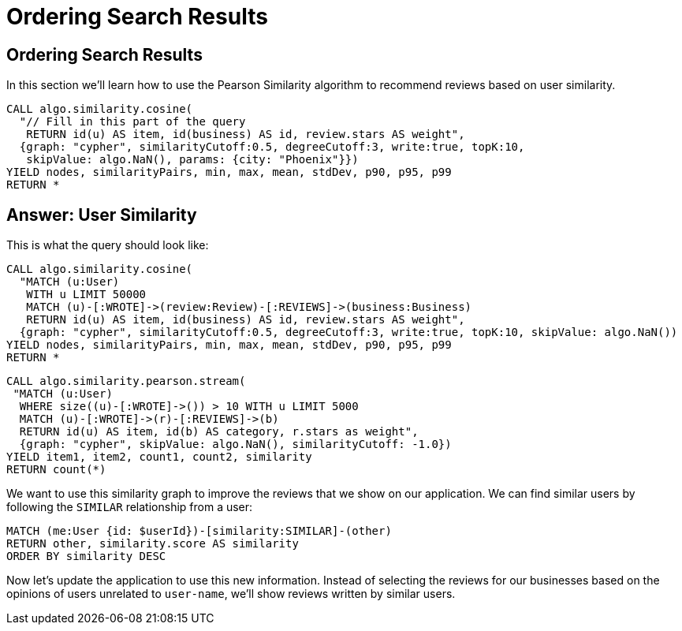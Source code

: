 = Ordering Search Results

== Ordering Search Results

In this section we'll learn how to use the Pearson Similarity algorithm to recommend reviews based on user similarity.

[source,cypher]
----
CALL algo.similarity.cosine(
  "// Fill in this part of the query
   RETURN id(u) AS item, id(business) AS id, review.stars AS weight",
  {graph: "cypher", similarityCutoff:0.5, degreeCutoff:3, write:true, topK:10,
   skipValue: algo.NaN(), params: {city: "Phoenix"}})
YIELD nodes, similarityPairs, min, max, mean, stdDev, p90, p95, p99
RETURN *
----

== Answer: User Similarity

This is what the query should look like:

[source,cypher]
----
CALL algo.similarity.cosine(
  "MATCH (u:User)
   WITH u LIMIT 50000
   MATCH (u)-[:WROTE]->(review:Review)-[:REVIEWS]->(business:Business)
   RETURN id(u) AS item, id(business) AS id, review.stars AS weight",
  {graph: "cypher", similarityCutoff:0.5, degreeCutoff:3, write:true, topK:10, skipValue: algo.NaN())
YIELD nodes, similarityPairs, min, max, mean, stdDev, p90, p95, p99
RETURN *
----

[source, cypher]
----
CALL algo.similarity.pearson.stream(
 "MATCH (u:User)
  WHERE size((u)-[:WROTE]->()) > 10 WITH u LIMIT 5000
  MATCH (u)-[:WROTE]->(r)-[:REVIEWS]->(b)
  RETURN id(u) AS item, id(b) AS category, r.stars as weight",
  {graph: "cypher", skipValue: algo.NaN(), similarityCutoff: -1.0})
YIELD item1, item2, count1, count2, similarity
RETURN count(*)
----

We want to use this similarity graph to improve the reviews that we show on our application.
We can find similar users by following the `SIMILAR` relationship from a user:

[source,cypher]
----
MATCH (me:User {id: $userId})-[similarity:SIMILAR]-(other)
RETURN other, similarity.score AS similarity
ORDER BY similarity DESC
----

Now let's update the application to use this new information.
Instead of selecting the reviews for our businesses based on the opinions of users unrelated to `user-name`, we'll show reviews written by similar users.
